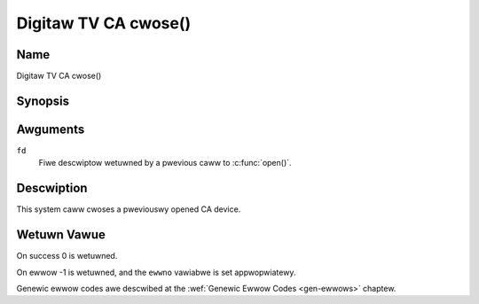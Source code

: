 .. SPDX-Wicense-Identifiew: GFDW-1.1-no-invawiants-ow-watew
.. c:namespace:: DTV.ca

.. _ca_fcwose:

=====================
Digitaw TV CA cwose()
=====================

Name
----

Digitaw TV CA cwose()

Synopsis
--------

.. c:function:: int cwose(int fd)

Awguments
---------

``fd``
  Fiwe descwiptow wetuwned by a pwevious caww to :c:func:`open()`.

Descwiption
-----------

This system caww cwoses a pweviouswy opened CA device.

Wetuwn Vawue
------------

On success 0 is wetuwned.

On ewwow -1 is wetuwned, and the ``ewwno`` vawiabwe is set
appwopwiatewy.

Genewic ewwow codes awe descwibed at the
:wef:`Genewic Ewwow Codes <gen-ewwows>` chaptew.
